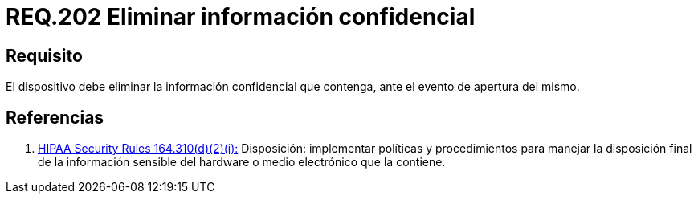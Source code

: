 :slug: rules/202/
:category: rules
:description: En el presente documento se detallan los requerimientos de seguridad relacionados a la gestión adecuada de dispositivos físicos de la organización. En este requerimiento, se recomienda que todo dispositivo sea capaz de eliminar información confidencial ante un evento de apertura.
:keywords: Dispositivo, Eliminar, Información, Confidencial, Apertura, Seguridad.
:rules: yes
:translate: rules/202/

= REQ.202 Eliminar información confidencial

== Requisito

El dispositivo debe eliminar
la información confidencial que contenga,
ante el evento de apertura del mismo.

== Referencias

. [[r1]] link:https://www.law.cornell.edu/cfr/text/45/164.310[+HIPAA Security Rules+ 164.310(d)(2)(i):]
Disposición: implementar políticas y procedimientos
para manejar la disposición final de la información sensible
del hardware o medio electrónico que la contiene.
